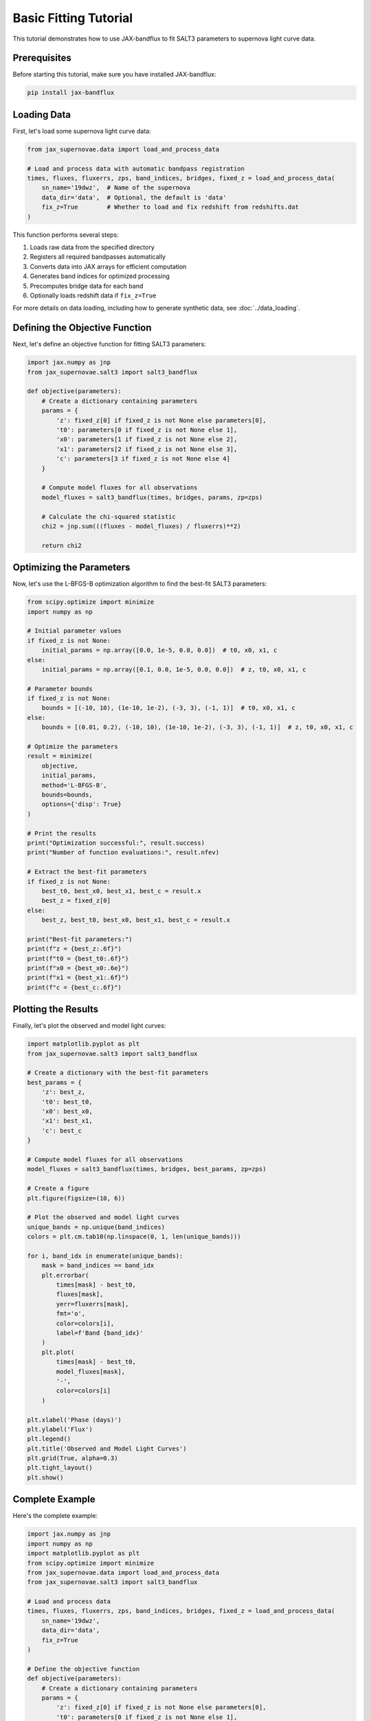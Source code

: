 Basic Fitting Tutorial
====================

This tutorial demonstrates how to use JAX-bandflux to fit SALT3 parameters to supernova light curve data.

Prerequisites
-----------

Before starting this tutorial, make sure you have installed JAX-bandflux:

.. code-block:: bash

   pip install jax-bandflux

Loading Data
-----------

First, let's load some supernova light curve data:

.. code-block:: python

   from jax_supernovae.data import load_and_process_data
   
   # Load and process data with automatic bandpass registration
   times, fluxes, fluxerrs, zps, band_indices, bridges, fixed_z = load_and_process_data(
       sn_name='19dwz',  # Name of the supernova
       data_dir='data',  # Optional, the default is 'data'
       fix_z=True        # Whether to load and fix redshift from redshifts.dat
   )

This function performs several steps:

1. Loads raw data from the specified directory
2. Registers all required bandpasses automatically
3. Converts data into JAX arrays for efficient computation
4. Generates band indices for optimized processing
5. Precomputes bridge data for each band
6. Optionally loads redshift data if ``fix_z=True``

For more details on data loading, including how to generate synthetic data, see :doc:`../data_loading`.

Defining the Objective Function
-----------------------------

Next, let's define an objective function for fitting SALT3 parameters:

.. code-block:: python

   import jax.numpy as jnp
   from jax_supernovae.salt3 import salt3_bandflux
   
   def objective(parameters):
       # Create a dictionary containing parameters
       params = {
           'z': fixed_z[0] if fixed_z is not None else parameters[0],
           't0': parameters[0 if fixed_z is not None else 1],
           'x0': parameters[1 if fixed_z is not None else 2],
           'x1': parameters[2 if fixed_z is not None else 3],
           'c': parameters[3 if fixed_z is not None else 4]
       }
       
       # Compute model fluxes for all observations
       model_fluxes = salt3_bandflux(times, bridges, params, zp=zps)
       
       # Calculate the chi-squared statistic
       chi2 = jnp.sum(((fluxes - model_fluxes) / fluxerrs)**2)
       
       return chi2

Optimizing the Parameters
-----------------------

Now, let's use the L-BFGS-B optimization algorithm to find the best-fit SALT3 parameters:

.. code-block:: python

   from scipy.optimize import minimize
   import numpy as np
   
   # Initial parameter values
   if fixed_z is not None:
       initial_params = np.array([0.0, 1e-5, 0.0, 0.0])  # t0, x0, x1, c
   else:
       initial_params = np.array([0.1, 0.0, 1e-5, 0.0, 0.0])  # z, t0, x0, x1, c
   
   # Parameter bounds
   if fixed_z is not None:
       bounds = [(-10, 10), (1e-10, 1e-2), (-3, 3), (-1, 1)]  # t0, x0, x1, c
   else:
       bounds = [(0.01, 0.2), (-10, 10), (1e-10, 1e-2), (-3, 3), (-1, 1)]  # z, t0, x0, x1, c
   
   # Optimize the parameters
   result = minimize(
       objective,
       initial_params,
       method='L-BFGS-B',
       bounds=bounds,
       options={'disp': True}
   )
   
   # Print the results
   print("Optimization successful:", result.success)
   print("Number of function evaluations:", result.nfev)
   
   # Extract the best-fit parameters
   if fixed_z is not None:
       best_t0, best_x0, best_x1, best_c = result.x
       best_z = fixed_z[0]
   else:
       best_z, best_t0, best_x0, best_x1, best_c = result.x
   
   print("Best-fit parameters:")
   print(f"z = {best_z:.6f}")
   print(f"t0 = {best_t0:.6f}")
   print(f"x0 = {best_x0:.6e}")
   print(f"x1 = {best_x1:.6f}")
   print(f"c = {best_c:.6f}")

Plotting the Results
-----------------

Finally, let's plot the observed and model light curves:

.. code-block:: python

   import matplotlib.pyplot as plt
   from jax_supernovae.salt3 import salt3_bandflux
   
   # Create a dictionary with the best-fit parameters
   best_params = {
       'z': best_z,
       't0': best_t0,
       'x0': best_x0,
       'x1': best_x1,
       'c': best_c
   }
   
   # Compute model fluxes for all observations
   model_fluxes = salt3_bandflux(times, bridges, best_params, zp=zps)
   
   # Create a figure
   plt.figure(figsize=(10, 6))
   
   # Plot the observed and model light curves
   unique_bands = np.unique(band_indices)
   colors = plt.cm.tab10(np.linspace(0, 1, len(unique_bands)))
   
   for i, band_idx in enumerate(unique_bands):
       mask = band_indices == band_idx
       plt.errorbar(
           times[mask] - best_t0,
           fluxes[mask],
           yerr=fluxerrs[mask],
           fmt='o',
           color=colors[i],
           label=f'Band {band_idx}'
       )
       plt.plot(
           times[mask] - best_t0,
           model_fluxes[mask],
           '-',
           color=colors[i]
       )
   
   plt.xlabel('Phase (days)')
   plt.ylabel('Flux')
   plt.legend()
   plt.title('Observed and Model Light Curves')
   plt.grid(True, alpha=0.3)
   plt.tight_layout()
   plt.show()

Complete Example
--------------

Here's the complete example:

.. code-block:: python

   import jax.numpy as jnp
   import numpy as np
   import matplotlib.pyplot as plt
   from scipy.optimize import minimize
   from jax_supernovae.data import load_and_process_data
   from jax_supernovae.salt3 import salt3_bandflux
   
   # Load and process data
   times, fluxes, fluxerrs, zps, band_indices, bridges, fixed_z = load_and_process_data(
       sn_name='19dwz',
       data_dir='data',
       fix_z=True
   )
   
   # Define the objective function
   def objective(parameters):
       # Create a dictionary containing parameters
       params = {
           'z': fixed_z[0] if fixed_z is not None else parameters[0],
           't0': parameters[0 if fixed_z is not None else 1],
           'x0': parameters[1 if fixed_z is not None else 2],
           'x1': parameters[2 if fixed_z is not None else 3],
           'c': parameters[3 if fixed_z is not None else 4]
       }
       
       # Compute model fluxes for all observations
       model_fluxes = salt3_bandflux(times, bridges, params, zp=zps)
       
       # Calculate the chi-squared statistic
       chi2 = jnp.sum(((fluxes - model_fluxes) / fluxerrs)**2)
       
       return chi2
   
   # Initial parameter values
   if fixed_z is not None:
       initial_params = np.array([0.0, 1e-5, 0.0, 0.0])  # t0, x0, x1, c
   else:
       initial_params = np.array([0.1, 0.0, 1e-5, 0.0, 0.0])  # z, t0, x0, x1, c
   
   # Parameter bounds
   if fixed_z is not None:
       bounds = [(-10, 10), (1e-10, 1e-2), (-3, 3), (-1, 1)]  # t0, x0, x1, c
   else:
       bounds = [(0.01, 0.2), (-10, 10), (1e-10, 1e-2), (-3, 3), (-1, 1)]  # z, t0, x0, x1, c
   
   # Optimize the parameters
   result = minimize(
       objective,
       initial_params,
       method='L-BFGS-B',
       bounds=bounds,
       options={'disp': True}
   )
   
   # Print the results
   print("Optimization successful:", result.success)
   print("Number of function evaluations:", result.nfev)
   
   # Extract the best-fit parameters
   if fixed_z is not None:
       best_t0, best_x0, best_x1, best_c = result.x
       best_z = fixed_z[0]
   else:
       best_z, best_t0, best_x0, best_x1, best_c = result.x
   
   print("Best-fit parameters:")
   print(f"z = {best_z:.6f}")
   print(f"t0 = {best_t0:.6f}")
   print(f"x0 = {best_x0:.6e}")
   print(f"x1 = {best_x1:.6f}")
   print(f"c = {best_c:.6f}")
   
   # Compute model fluxes for all observations
   best_params = {
       'z': best_z,
       't0': best_t0,
       'x0': best_x0,
       'x1': best_x1,
       'c': best_c
   }
   model_fluxes = salt3_bandflux(times, bridges, best_params, zp=zps)
   
   # Create a figure
   plt.figure(figsize=(10, 6))
   
   # Plot the observed and model light curves
   unique_bands = np.unique(band_indices)
   colors = plt.cm.tab10(np.linspace(0, 1, len(unique_bands)))
   
   for i, band_idx in enumerate(unique_bands):
       mask = band_indices == band_idx
       plt.errorbar(
           times[mask] - best_t0,
           fluxes[mask],
           yerr=fluxerrs[mask],
           fmt='o',
           color=colors[i],
           label=f'Band {band_idx}'
       )
       plt.plot(
           times[mask] - best_t0,
           model_fluxes[mask],
           '-',
           color=colors[i]
       )
   
   plt.xlabel('Phase (days)')
   plt.ylabel('Flux')
   plt.legend()
   plt.title('Observed and Model Light Curves')
   plt.grid(True, alpha=0.3)
   plt.tight_layout()
   plt.show()